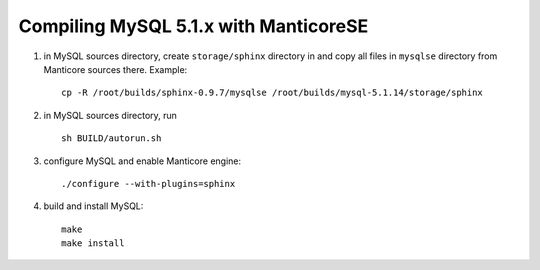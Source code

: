 Compiling MySQL 5.1.x with ManticoreSE
~~~~~~~~~~~~~~~~~~~~~~~~~~~~~~~~~~~

1. in MySQL sources directory, create ``storage/sphinx`` directory in
   and copy all files in ``mysqlse`` directory from Manticore sources
   there. Example:

   ::


       cp -R /root/builds/sphinx-0.9.7/mysqlse /root/builds/mysql-5.1.14/storage/sphinx

2. in MySQL sources directory, run

   ::


       sh BUILD/autorun.sh

3. configure MySQL and enable Manticore engine:

   ::


       ./configure --with-plugins=sphinx

4. build and install MySQL:

   ::


       make
       make install
